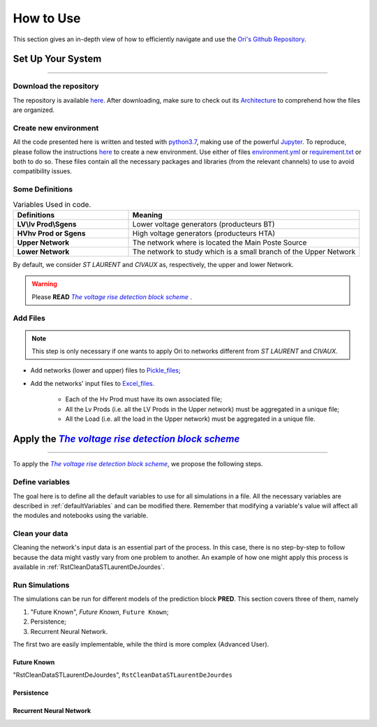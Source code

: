.. |vRiseBlockScheme| replace:: `The voltage rise detection block scheme`
.. _vRiseBlockScheme: https://github.com/pajjaecat/ORI-SRD/blob/main/Ressources/Docs/VRiseControlBlockScheme.pdf
.. |uppernet| replace:: `ST LAURENT`
.. |lowernet| replace:: `CIVAUX`



How to Use
##############
 
 
This section gives an in-depth view of how to efficiently navigate and use the `Ori's Github Repository <https://github.com/pajjaecat/ORI-SRD>`_.


Set Up Your System
--------------------
**********************


Download the repository
^^^^^^^^^^^^^^^^^^^^^^^^

The repository is available  `here <https://github.com/pajjaecat/ORI-SRD>`_. After downloading, make sure to check out its `Architecture <https://github.com/pajjaecat/ORI-SRD/blob/main/Ressources/README.md>`_ to comprehend how the files are organized. 



Create  new environment 
^^^^^^^^^^^^^^^^^^^^^^^^

All the code presented here is written and tested with `python3.7 <https://www.python.org/>`_, making use of the powerful `Jupyter <https://jupyter.org/)>`_. To reproduce, please follow the instructions `here <https://stackoverflow.com/questions/48787250/set-up-virtualenv-using-a-requirements-txt-generated-by-cond>`_ to create a new environment. Use either of files `environment.yml <https://github.com/pajjaecat/ORI-SRD/blob/main/environment.yml>`_ or  `requirement.txt <https://github.com/pajjaecat/ORI-SRD/blob/main/requirements.txt>`_  or both to do so. These files contain all the necessary packages and libraries (from the relevant channels) to use to avoid compatibility issues.


Some Definitions
^^^^^^^^^^^^^^^^^^

.. list-table:: Variables Used in code. 
   :widths: 25 50
   :header-rows: 1

   * - Definitions
     - Meaning
   * - **LV\\lv Prod\\Sgens**
     - Lower voltage generators (producteurs BT)
   * - **HV\hv Prod or Sgens**
     - High voltage generators (producteurs HTA)
   * - **Upper Network**
     - The network where is located the Main Poste Source
   * - **Lower Network**
     - The network to study which is a small branch of the Upper Network

By default, we consider |uppernet| and |lowernet| as, respectively, the upper and lower Network. 


.. warning:: 
     Please **READ** |vRiseBlockScheme|_ .
     
  
Add Files
^^^^^^^^^^^^

.. note::
   This step is only necessary if one wants to apply Ori to networks different  from |uppernet| and |lowernet|.
 
 
- Add networks (lower and upper) files to  `Pickle_files <https://github.com/pajjaecat/ORI-SRD/tree/main/Ressources/Pickle_files>`_;
- Add the networks' input files to `Excel_files <https://github.com/pajjaecat/ORI-SRD/tree/main/Ressources/Excel_files>`_. 

   - Each of the Hv Prod must have its own associated file;
   - All the Lv Prods (i.e. all the LV Prods in the Upper network) must be aggregated in a unique file;
   - All the Load (i.e. all the load in the Upper network) must be aggregated in a unique file.




Apply the |vRiseBlockScheme|_ 
-------------------------------
**********************************


To apply the |vRiseBlockScheme|_, we propose the following steps. 


Define variables
^^^^^^^^^^^^^^^^^^

The goal here is to define all the default variables to use for all simulations in a file. All the necessary variables are described in :ref:`defaultVariables` and can be modified there. Remember that modifying a variable's value will affect all the modules and notebooks using the variable. 


Clean your data
^^^^^^^^^^^^^^^^^
Cleaning the network's input data is an essential part of the process. In this case, there is no step-by-step to follow because the data might vastly vary from one problem to another. An example of how one might apply this process is available in :ref:`RstCleanDataSTLaurentDeJourdes`. 


Run Simulations
^^^^^^^^^^^^^^^^
The simulations can be run for different models of the prediction block **PRED**. This section covers three of them, namely 

#. "Future Known",   `Future Known`, ``Future Known``;
#. Persistence;
#. Recurrent Neural Network.

The first two are easily implementable, while the third is more complex (Advanced User).

Future Known
==============
"RstCleanDataSTLaurentDeJourdes", ``RstCleanDataSTLaurentDeJourdes``


Persistence
============



Recurrent Neural Network
========================






